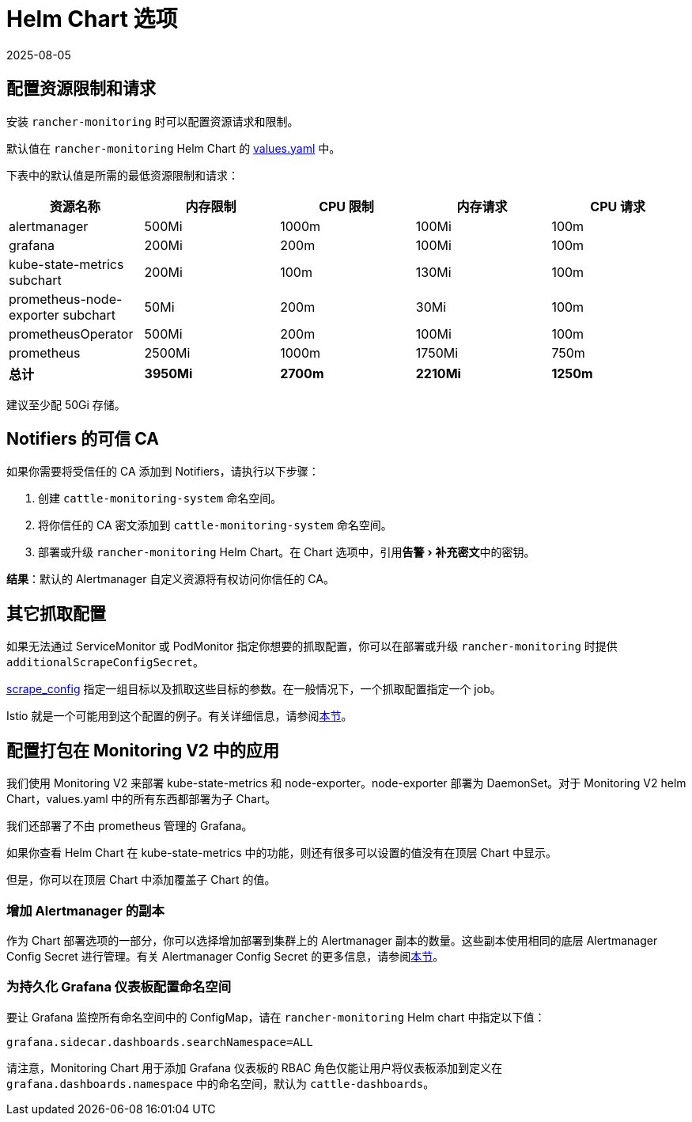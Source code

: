 = Helm Chart 选项
:revdate: 2025-08-05
:page-revdate: {revdate}
:experimental:

== 配置资源限制和请求

安装 `rancher-monitoring` 时可以配置资源请求和限制。

默认值在 `rancher-monitoring` Helm Chart 的 https://github.com/rancher/charts/blob/main/charts/rancher-monitoring/values.yaml[values.yaml] 中。

下表中的默认值是所需的最低资源限制和请求：

|===
| 资源名称 | 内存限制 | CPU 限制 | 内存请求 | CPU 请求

| alertmanager
| 500Mi
| 1000m
| 100Mi
| 100m

| grafana
| 200Mi
| 200m
| 100Mi
| 100m

| kube-state-metrics subchart
| 200Mi
| 100m
| 130Mi
| 100m

| prometheus-node-exporter subchart
| 50Mi
| 200m
| 30Mi
| 100m

| prometheusOperator
| 500Mi
| 200m
| 100Mi
| 100m

| prometheus
| 2500Mi
| 1000m
| 1750Mi
| 750m

| *总计*
| *3950Mi*
| *2700m*
| *2210Mi*
| *1250m*
|===

建议至少配 50Gi 存储。

== Notifiers 的可信 CA

如果你需要将受信任的 CA 添加到 Notifiers，请执行以下步骤：

. 创建 `cattle-monitoring-system` 命名空间。
. 将你信任的 CA 密文添加到 `cattle-monitoring-system` 命名空间。
. 部署或升级 `rancher-monitoring` Helm Chart。在 Chart 选项中，引用menu:告警[补充密文]中的密钥。

*结果*：默认的 Alertmanager 自定义资源将有权访问你信任的 CA。

== 其它抓取配置

如果无法通过 ServiceMonitor 或 PodMonitor 指定你想要的抓取配置，你可以在部署或升级 `rancher-monitoring` 时提供 `additionalScrapeConfigSecret`。

https://prometheus.io/docs/prometheus/latest/configuration/configuration/#scrape_config[scrape_config] 指定一组目标以及抓取这些目标的参数。在一般情况下，一个抓取配置指定一个 job。

Istio 就是一个可能用到这个配置的例子。有关详细信息，请参阅xref:observability/istio/configuration/selectors-and-scrape-configurations.adoc[本节]。

== 配置打包在 Monitoring V2 中的应用

我们使用 Monitoring V2 来部署 kube-state-metrics 和 node-exporter。node-exporter 部署为 DaemonSet。对于 Monitoring V2 helm Chart，values.yaml 中的所有东西都部署为子 Chart。

我们还部署了不由 prometheus 管理的 Grafana。

如果你查看 Helm Chart 在 kube-state-metrics 中的功能，则还有很多可以设置的值没有在顶层 Chart 中显示。

但是，你可以在顶层 Chart 中添加覆盖子 Chart 的值。

=== 增加 Alertmanager 的副本

作为 Chart 部署选项的一部分，你可以选择增加部署到集群上的 Alertmanager 副本的数量。这些副本使用相同的底层 Alertmanager Config Secret 进行管理。有关 Alertmanager Config Secret 的更多信息，请参阅xref:observability/monitoring-and-dashboards/configuration/advanced/alertmanager.adoc##_多个_alertmanager_副本[本节]。

=== 为持久化 Grafana 仪表板配置命名空间

要让 Grafana 监控所有命名空间中的 ConfigMap，请在 `rancher-monitoring` Helm chart 中指定以下值：

----
grafana.sidecar.dashboards.searchNamespace=ALL
----

请注意，Monitoring Chart 用于添加 Grafana 仪表板的 RBAC 角色仅能让用户将仪表板添加到定义在 `grafana.dashboards.namespace` 中的命名空间，默认为 `cattle-dashboards`。
